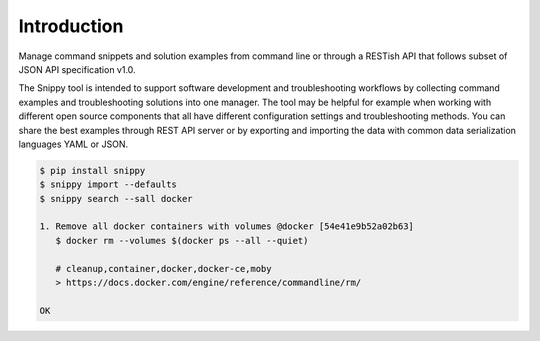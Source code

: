 Introduction
============

Manage command snippets and solution examples from command line or through a RESTish API
that follows subset of JSON API specification v1.0.

The Snippy tool is intended to support software development and troubleshooting workflows
by collecting command examples and troubleshooting solutions into one manager. The tool
may be helpful for example when working with different open source components that all
have different configuration settings and troubleshooting methods. You can share the
best examples through REST API server or by exporting and importing the data with common
data serialization languages YAML or JSON.

.. code:: bash

    $ pip install snippy
    $ snippy import --defaults
    $ snippy search --sall docker

    1. Remove all docker containers with volumes @docker [54e41e9b52a02b63]
       $ docker rm --volumes $(docker ps --all --quiet)

       # cleanup,container,docker,docker-ce,moby
       > https://docs.docker.com/engine/reference/commandline/rm/

    OK

.. raw:: html

   <a href="https://asciinema.org/a/wc6jSncHMWpD5RbODxQHtqElO"><img src="https://asciinema.org/a/wc6jSncHMWpD5RbODxQHtqElO.png"/></a>
